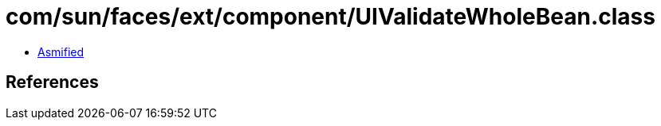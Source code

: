 = com/sun/faces/ext/component/UIValidateWholeBean.class

 - link:UIValidateWholeBean-asmified.java[Asmified]

== References


